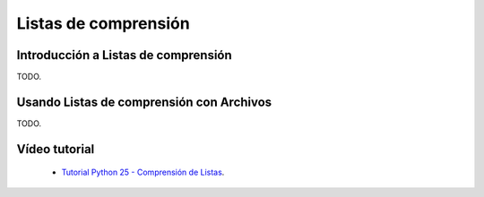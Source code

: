 .. -*- coding: utf-8 -*-

Listas de comprensión
=====================

Introducción a Listas de comprensión
-------------------------------------

TODO.

Usando Listas de comprensión con Archivos
-----------------------------------------

TODO.

Vídeo tutorial
--------------

 - `Tutorial Python 25 - Comprensión de Listas`_.
 
.. _`Tutorial Python 25 - Comprensión de Listas`: https://www.youtube.com/watch?v=87s8XQbUv1k
